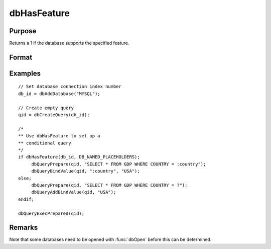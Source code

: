 
dbHasFeature
==============================================

Purpose
----------------

Returns a 1 if the database supports the specified feature.

Format
----------------
.. function:: ret = dbHasFeature(db_id, feature)

    :param db_id: database connection index number.
    :type db_id: scalar

    :param feature: one of the following predefined scalars:

        .. list-table::
            :widths: auto
            :header-rows: 1

            * - Supported
              - Define
              - Description
            * - Yes
              - DB_TRANSACTIONS
              - Whether the driver supports SQL transactions.
            * - Yes
              - DB_QUERY_SIZE
              - Whether the database is capable of reporting the size of a query. Note that some databases do not support returning the size (i.e. number of rows returned) of a query. This can affect the performance when fetching results using functions like :func:`dbQueryFetchAllM` or :func:`dbQueryFetchAllSA`
            * - No
              - DB_BLOB
              - Whether the driver supports Binary Large Object fields.
            * - No
              - DB_UNICODE
              - Whether the driver supports Unicode strings if the database server does.
            * - Yes
              - DB_PREPARED_QUERIES
              - Whether the driver supports prepared query execution.
            * - Yes
              - DB_NAMED_PLACEHOLDERS
              - Whether the driver supports the use of named placeholders.
            * - Yes
              - DB_POSITIONAL_PLACEHOLDERS
              - Whether the driver supports the use of positional placeholders.
            * - Yes
              - DB_LAST_INSERT_ID
              - Whether the driver supports returning the Id of the last touched row.
            * - Yes
              - DB_BATCH_OPERATIONS
              - Whether the driver supports batched operations, see :func:`dbExecQueries`.
            * - Yes
              - DB_SIMPLE_LOCKING
              - Whether the driver disallows a write lock on a table while other queries have a read lock on it.
            * - Yes
              - DB_LOW_PRECISION_NUMBERS
              - Whether the driver allows fetching numerical values with low precision.
            * - No
              - DB_EVENT_NOTIFICATIONS
              - Whether the driver supports database event notifications.
            * - Yes
              - DB_FINISH_QUERY
              - Whether the driver can do any low-level resource cleanup when :func:`dbQueryFinish` is called.
            * - No
              - DB_MULTIPLE_RESULT_SETS
              - Whether the driver can access multiple result sets returned from batched statements or stored procedures.
            * - No
              - DB_CANCEL_QUERY
              - Whether the driver allows cancelling a running query.

    :type feature: scalar

    :return ret: 1 if the database supports the specified
        feature, or 0 if not.

    :rtype ret: scalar

Examples
----------------

::

    // Set database connection index number
    db_id = dbAddDatabase("MYSQL");

    // Create empty query
    qid = dbCreateQuery(db_id);

    /*
    ** Use dbHasFeature to set up a
    ** conditional query
    */
    if dbHasFeature(db_id, DB_NAMED_PLACEHOLDERS);
         dbQueryPrepare(qid, "SELECT * FROM GDP WHERE COUNTRY = :country");
         dbQueryBindValue(qid, ":country", "USA");
    else;
         dbQueryPrepare(qid, "SELECT * FROM GDP WHERE COUNTRY = ?");
         dbQueryAddBindValue(qid, "USA");
    endif;

    dbQueryExecPrepared(qid);

Remarks
-------

Note that some databases need to be opened with :func:`dbOpen` before this can
be determined.

